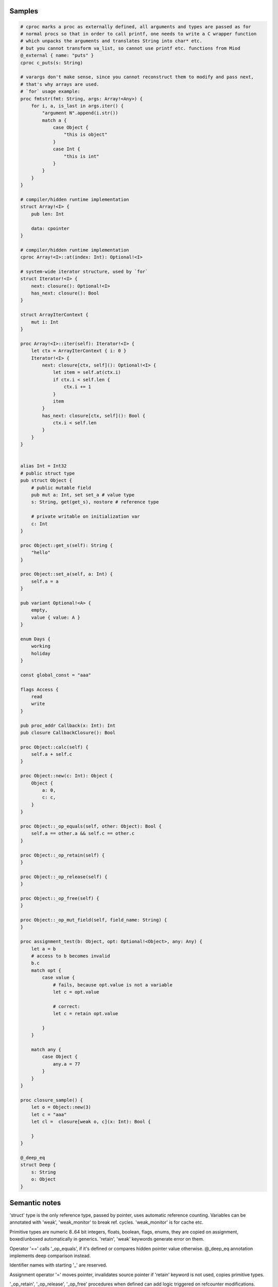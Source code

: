 Samples
-------

.. code-block::

    # cproc marks a proc as externally defined, all arguments and types are passed as for
    # normal procs so that in order to call printf, one needs to write a C wrapper function
    # which unpacks the arguments and translates String into char* etc.
    # but you cannot transform va_list, so cannot use printf etc. functions from Miod
    @_external { name: "puts" }
    cproc c_puts(s: String)

    # varargs don't make sense, since you cannot reconstruct them to modify and pass next,
    # that's why arrays are used.
    # `for` usage example:
    proc fmtstr(fmt: String, args: Array!<Any>) {
        for i, a, is_last in args.iter() {
            "argument N".append(i.str())
            match a {
                case Object {
                    "this is object"
                }
                case Int {
                    "this is int"
                }
            }
        }
    }

    # compiler/hidden runtime implementation
    struct Array!<I> {
        pub len: Int

        data: cpointer
    }

    # compiler/hidden runtime implementation
    cproc Array!<I>::at(index: Int): Optional!<I>

    # system-wide iterator structure, used by `for`
    struct Iterator!<I> {
        next: closure(): Optional!<I>
        has_next: closure(): Bool
    }

    struct ArrayIterContext {
        mut i: Int
    }

    proc Array!<I>::iter(self): Iterator!<I> {
        let ctx = ArrayIterContext { i: 0 }
        Iterator!<I> {
            next: closure[ctx, self](): Optional!<I> {
                let item = self.at(ctx.i)
                if ctx.i < self.len {
                    ctx.i += 1
                }
                item
            }
            has_next: closure[ctx, self](): Bool {
                ctx.i < self.len
            }
        }
    }
    

    alias Int = Int32
    # public struct type
    pub struct Object {
        # public mutable field
        pub mut a: Int, set set_a # value type
        s: String, get(get_s), nostore # reference type

        # private writable on initialization var
        c: Int
    } 

    proc Object::get_s(self): String {
        "hello"
    }

    proc Object::set_a(self, a: Int) {
        self.a = a
    }

    pub variant Optional!<A> {
        empty,
        value { value: A }
    }

    enum Days {
        working
        holiday
    }
    
    const global_const = "aaa"

    flags Access {
        read
        write
    }

    pub proc_addr Callback(x: Int): Int
    pub closure CallbackClosure(): Bool

    proc Object::calc(self) {
        self.a + self.c
    }

    proc Object::new(c: Int): Object {
        Object {
            a: 0,
            c: c,
        }
    }

    proc Object::_op_equals(self, other: Object): Bool {
        self.a == other.a && self.c == other.c
    }

    proc Object::_op_retain(self) {
    }

    proc Object::_op_release(self) {
    }

    proc Object::_op_free(self) {
    }

    proc Object::_op_mut_field(self, field_name: String) {
    }

    proc assignment_test(b: Object, opt: Optional!<Object>, any: Any) {
        let a = b
        # access to b becomes invalid
        b.c
        match opt {
            case value {
                # fails, because opt.value is not a variable
                let c = opt.value

                # correct:
                let c = retain opt.value

            }
        }

        match any {
            case Object {
                any.a = 77
            }
        }
    }

    proc closure_sample() {
        let o = Object::new(3)
        let c = "aaa"
        let cl =  closure[weak o, c](x: Int): Bool {

        }
    }

    @_deep_eq
    struct Deep {
        s: String
        o: Object
    }



Semantic notes
--------------

'struct' type is the only reference type, passed by pointer, uses automatic reference counting.
Variables can be annotated with 'weak', 'weak_monitor' to break ref. cycles. 'weak_monitor' is for
cache etc.

Primitive types are numeric 8..64 bit integers, floats, boolean, flags, enums, they are copied on
assignment, boxed/unboxed automatically in generics. 'retain', 'weak' keywords generate error on them.

Operator '==' calls '_op_equals', if it's defined or compares hidden pointer value otherwise.
@_deep_eq annotation implements deep comparison instead.

Identifier names with starting '_' are reserved.

Assignment operator '=' moves pointer, invalidates source pointer if 'retain' keyword is not used,
copies primitive types.

'_op_retain', '_op_release', '_op_free' procedures when defined can add logic triggered on
refcounter modifications.

'_op_mut_field' proc is called on mutable field being written.

Fields can have setters, getters

Private fields are accessible only from attached procs (StructName::proc_name).
